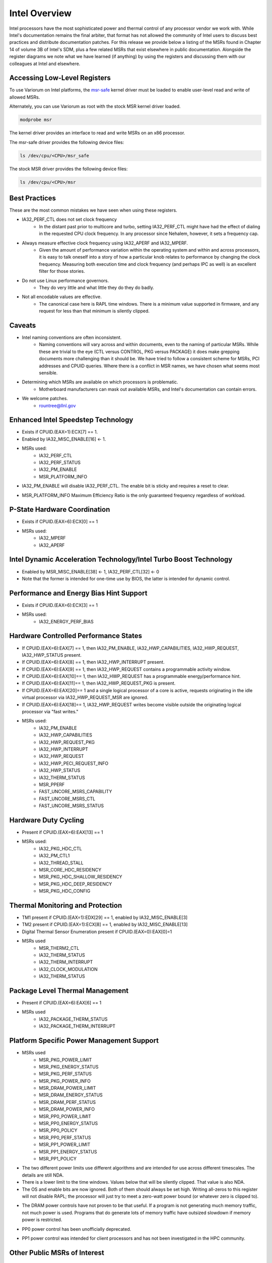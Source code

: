.. # Copyright 2019-2021 Lawrence Livermore National Security, LLC and other
   # Variorum Project Developers. See the top-level LICENSE file for details.
   #
   # SPDX-License-Identifier: MIT

################
 Intel Overview
################

Intel processors have the most sophisticated power and thermal control of any
processor vendor we work with. While Intel's documentation remains the final
arbiter, that format has not allowed the community of Intel users to discuss
best practices and distribute documentation patches. For this release we
provide below a listing of the MSRs found in Chapter 14 of volume 3B of Intel's
SDM, plus a few related MSRs that exist elsewhere in public documentation.
Alongside the register diagrams we note what we have learned (if anything) by
using the registers and discussing them with our colleagues at Intel and
elsewhere.

*******************************
 Accessing Low-Level Registers
*******************************

To use Variorum on Intel platforms, the `msr-safe
<https://github.com/llnl/msr-safe>`_ kernel driver must be loaded to enable
user-level read and write of allowed MSRs.

Alternately, you can use Variorum as root with the stock MSR kernel driver
loaded.

.. code:: bash

   modprobe msr

The kernel driver provides an interface to read and write MSRs on an x86
processor.

The msr-safe driver provides the following device files:

.. code:: bash

   ls /dev/cpu/<CPU>/msr_safe

The stock MSR driver provides the following device files:

.. code:: bash

   ls /dev/cpu/<CPU>/msr


****************
 Best Practices
****************

These are the most common mistakes we have seen when using these registers.

-  IA32_PERF_CTL does not set clock frequency
      -  In the distant past prior to multicore and turbo, setting
         IA32_PERF_CTL might have had the effect of dialing in the requested
         CPU clock frequency. In any processor since Nehalem, however, it sets
         a frequency cap.

-  Always measure effective clock frequency using IA32_APERF and IA32_MPERF.
      -  Given the amount of performance variation within the operating system
         and within and across processors, it is easy to talk oneself into a
         story of how a particular knob relates to performance by changing the
         clock frequency. Measuring both execution time and clock frequency
         (and perhaps IPC as well) is an excellent filter for those stories.

-  Do not use Linux performance governors.
      -  They do very little and what little they do they do badly.

-  Not all encodable values are effective.
      -  The canonical case here is RAPL time windows. There is a minimum value
         supported in firmware, and any request for less than that minimum is
         silently clipped.

*********
 Caveats
*********

-  Intel naming conventions are often inconsistent.
      -  Naming conventions will vary across and within documents, even to the
         naming of particular MSRs. While these are trivial to the eye (CTL
         versus CONTROL, PKG versus PACKAGE) it does make grepping documents
         more challenging than it should be. We have tried to follow a
         consistent scheme for MSRs, PCI addresses and CPUID queries. Where
         there is a conflict in MSR names, we have chosen what seems most
         sensible.

-  Determining which MSRs are available on which processors is problematic.
      -  Motherboard manufacturers can mask out available MSRs, and Intel's
         documentation can contain errors.

-  We welcome patches.
      -  rountree@llnl.gov

*************************************
 Enhanced Intel Speedstep Technology
*************************************

-  Exists if CPUID.(EAX=1):ECX[7] == 1.

-  Enabled by IA32_MISC_ENABLE[16] <- 1.

-  MSRs used:
      -  IA32_PERF_CTL
      -  IA32_PERF_STATUS
      -  IA32_PM_ENABLE
      -  MSR_PLATFORM_INFO

.. image:: images/Intel/PerfCtl.png
   :align: center

.. image:: images/Intel/PerfStatus.png
   :align: center

.. image:: images/Intel/PmEnable.png
   :align: center

-  IA32_PM_ENABLE will disable IA32_PERF_CTL. The enable bit is sticky and
   requires a reset to clear.

.. image:: images/Intel/PlatformInfo.png
   :align: center

-  MSR_PLATFORM_INFO Maximum Efficiency Ratio is the only guaranteed frequency
   regardless of workload.

*******************************
 P-State Hardware Coordination
*******************************

-  Exists if CPUID.(EAX=6):ECX[0] == 1

-  MSRs used:
      -  IA32_MPERF
      -  IA32_APERF

.. image:: images/Intel/Mperf.png
   :align: center

.. image:: images/Intel/Aperf.png
   :align: center

********************************************************************
 Intel Dynamic Acceleration Technology/Intel Turbo Boost Technology
********************************************************************

-  Enabled by MSR_MISC_ENABLE[38] <- 1, IA32_PERF_CTL[32] <- 0
-  Note that the former is intended for one-time use by BIOS, the latter is
   intended for dynamic control.

******************************************
 Performance and Energy Bias Hint Support
******************************************

-  Exists if CPUID.(EAX=6):ECX[3] == 1
-  MSRs used:
      -  IA32_ENERGY_PERF_BIAS

.. image:: images/Intel/EnergyPerfBias.png
   :align: center

****************************************
 Hardware Controlled Performance States
****************************************

-  If CPUID.(EAX=6):EAX[7] == 1, then IA32_PM_ENABLE, IA32_HWP_CAPABILITIES,
   IA32_HWP_REQUEST, IA32_HWP_STATUS present.

-  If CPUID.(EAX=6):EAX[8] == 1, then IA32_HWP_INTERRUPT present.

-  If CPUID.(EAX=6):EAX[9] == 1, then IA32_HWP_REQUEST contains a programmable
   activity window.

-  If CPUID.(EAX=6):EAX[10]== 1, then IA32_HWP_REQUEST has a programmable
   energy/performance hint.

-  If CPUID.(EAX=6):EAX[11]== 1, then IA32_HWP_REQUEST_PKG is present.

-  If CPUID.(EAX=6):EAX[20]== 1 and a single logical processor of a core is
   active, requests originating in the idle virtual processor via
   IA32_HWP_REQUEST_MSR are ignored.

-  If CPUID.(EAX=6):EAX[18]== 1, IA32_HWP_REQUEST writes become visible outside
   the originating logical processor via "fast writes."

-  MSRs used:
      -  IA32_PM_ENABLE
      -  IA32_HWP_CAPABILITIES
      -  IA32_HWP_REQUEST_PKG
      -  IA32_HWP_INTERRUPT
      -  IA32_HWP_REQUEST
      -  IA32_HWP_PECI_REQUEST_INFO
      -  IA32_HWP_STATUS
      -  IA32_THERM_STATUS
      -  MSR_PPERF
      -  FAST_UNCORE_MSRS_CAPABILITY
      -  FAST_UNCORE_MSRS_CTL
      -  FAST_UNCORE_MSRS_STATUS

.. image:: images/Intel/PmEnable.png
   :align: center

.. image:: images/Intel/HwpCapabilities.png
   :align: center

.. image:: images/Intel/HwpRequestPkg.png
   :align: center

.. image:: images/Intel/HwpInterrupt.png
   :align: center

.. image:: images/Intel/HwpRequest.png
   :align: center

.. image:: images/Intel/HwpPeciRequestInfo.png
   :align: center

.. image:: images/Intel/HwpStatus.png
   :align: center

.. image:: images/Intel/ThermStatus.png
   :align: center

.. image:: images/Intel/Pperf.png
   :align: center

.. image:: images/Intel/FastUncoreMsrsCapability.png
   :align: center

.. image:: images/Intel/FastUncoreMsrsCtl.png
   :align: center

.. image:: images/Intel/FastUncoreMsrsStatus.png
   :align: center

***********************
 Hardware Duty Cycling
***********************

-  Present if CPUID.(EAX=6):EAX[13] == 1

-  MSRs used:
      -  IA32_PKG_HDC_CTL
      -  IA32_PM_CTL1
      -  IA32_THREAD_STALL
      -  MSR_CORE_HDC_RESIDENCY
      -  MSR_PKG_HDC_SHALLOW_RESIDENCY
      -  MSR_PKG_HDC_DEEP_RESIDENCY
      -  MSR_PKG_HDC_CONFIG

.. image:: images/Intel/PkgHdcCtl.png
   :align: center

.. image:: images/Intel/ThreadStall.png
   :align: center

.. image:: images/Intel/CoreHdcResidency.png
   :align: center

.. image:: images/Intel/PkgHdcShallowResidency.png
   :align: center

.. image:: images/Intel/PkgHdcDeepResidency.png
   :align: center

.. image:: images/Intel/PkgHdcConfig.png
   :align: center

***********************************
 Thermal Monitoring and Protection
***********************************

-  TM1 present if CPUID.(EAX=1):EDX[29] == 1, enabled by IA32_MISC_ENABLE[3]

-  TM2 present if CPUID.(EAX=1):ECX[8] == 1, enabled by IA32_MISC_ENABLE[13]

-  Digital Thermal Sensor Enumeration present if CPUID.(EAX=0):EAX[0]=1

-  MSRs used
      -  MSR_THERM2_CTL
      -  IA32_THERM_STATUS
      -  IA32_THERM_INTERRUPT
      -  IA32_CLOCK_MODULATION
      -  IA32_THERM_STATUS

.. image:: images/Intel/Therm2Ctl.png
   :align: center

.. image:: images/Intel/ThermStatus.png
   :align: center

.. image:: images/Intel/ThermInterrupt.png
   :align: center

.. image:: images/Intel/ClockModulation.png
   :align: center

.. image:: images/Intel/ThermStatus.png
   :align: center

**********************************
 Package Level Thermal Management
**********************************

-  Present if CPUID.(EAX=6):EAX[6] == 1

-  MSRs used
      -  IA32_PACKAGE_THERM_STATUS
      -  IA32_PACKAGE_THERM_INTERRUPT

.. image:: images/Intel/PackageThermStatus.png
   :align: center

.. image:: images/Intel/PackageThermInterrupt.png
   :align: center

********************************************
 Platform Specific Power Management Support
********************************************

-  MSRs used
      -  MSR_PKG_POWER_LIMIT
      -  MSR_PKG_ENERGY_STATUS
      -  MSR_PKG_PERF_STATUS
      -  MSR_PKG_POWER_INFO
      -  MSR_DRAM_POWER_LIMIT
      -  MSR_DRAM_ENERGY_STATUS
      -  MSR_DRAM_PERF_STATUS
      -  MSR_DRAM_POWER_INFO
      -  MSR_PP0_POWER_LIMIT
      -  MSR_PP0_ENERGY_STATUS
      -  MSR_PP0_POLICY
      -  MSR_PP0_PERF_STATUS
      -  MSR_PP1_POWER_LIMIT
      -  MSR_PP1_ENERGY_STATUS
      -  MSR_PP1_POLICY

.. image:: images/Intel/PkgPowerLimit.png
   :align: center

-  The two different power limits use different algorithms and are intended for
   use across different timescales. The details are still NDA.

-  There is a lower limit to the time windows. Values below that will be
   silently clipped. That value is also NDA.

-  The OS and enable bits are now ignored. Both of them should always be set
   high. Writing all-zeros to this register will not disable RAPL; the
   processor will just try to meet a zero-watt power bound (or whatever zero is
   clipped to).

.. image:: images/Intel/PkgEnergyStatus.png
   :align: center

.. image:: images/Intel/PkgPerfStatus.png
   :align: center

.. image:: images/Intel/PkgPowerInfo.png
   :align: center

.. image:: images/Intel/DramPowerLimit.png
   :align: center

-  The DRAM power controls have not proven to be that useful. If a program is
   not generating much memory traffic, not much power is used. Programs that do
   generate lots of memory traffic have outsized slowdown if memory power is
   restricted.

.. image:: images/Intel/DramEnergyStatus.png
   :align: center

.. image:: images/Intel/DramPerfStatus.png
   :align: center

.. image:: images/Intel/DramPowerInfo.png
   :align: center

.. image:: images/Intel/Pp0PowerLimit.png
   :align: center

-  PP0 power control has been unofficially deprecated.

.. image:: images/Intel/Pp0EnergyStatus.png
   :align: center

.. image:: images/Intel/Pp0Policy.png
   :align: center

.. image:: images/Intel/Pp0PerfStatus.png
   :align: center

.. image:: images/Intel/Pp1PowerLimit.png
   :align: center

-  PP1 power control was intended for client processors and has not been
   investigated in the HPC community.

.. image:: images/Intel/Pp1EnergyStatus.png
   :align: center

.. image:: images/Intel/Pp1Policy.png
   :align: center

*******************************
 Other Public MSRs of Interest
*******************************

   -  MSR_POWER_CTL

.. image:: images/Intel/PowerCtl.png
   :align: center

